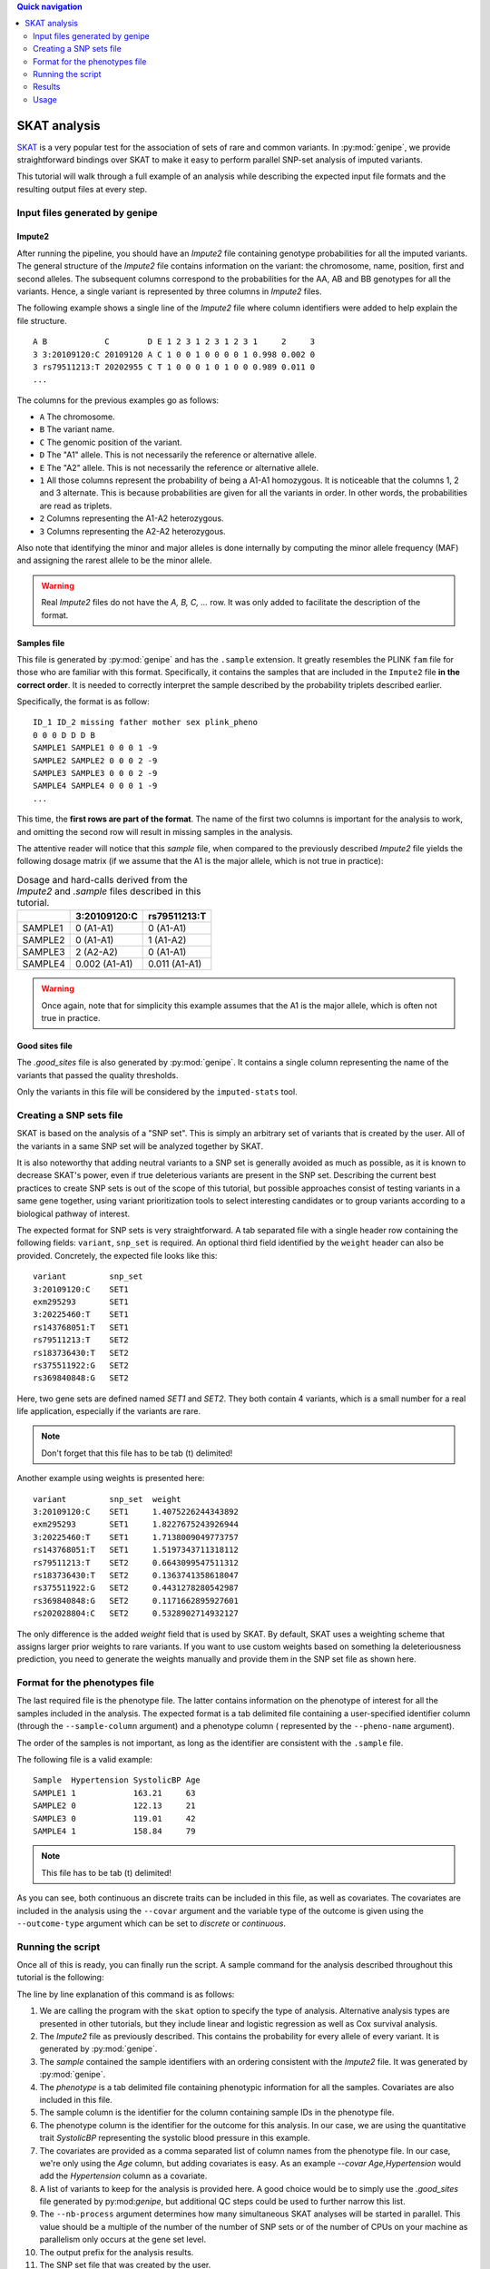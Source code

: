 
.. contents:: Quick navigation
   :depth: 2


SKAT analysis
==============

`SKAT <http://www.hsph.harvard.edu/skat/>`_ is a very popular test for the
association of sets of rare and common variants. In :py:mod:`genipe`, we
provide straightforward bindings over SKAT to make it easy to perform parallel
SNP-set analysis of imputed variants.

This tutorial will walk through a full example of an analysis while describing
the expected input file formats and the resulting output files at every
step.


.. _skat-tut-1:

Input files generated by genipe
--------------------------------

Impute2
^^^^^^^^

After running the pipeline, you should have an `Impute2` file containing
genotype probabilities for all the imputed variants. The general structure of
the `Impute2` file contains information on the variant: the chromosome, name,
position, first and second alleles. The subsequent columns correspond to the
probabilities for the AA, AB and BB genotypes for all the variants. Hence, a
single variant is represented by three columns in `Impute2` files.

The following example shows a single line of the `Impute2` file where column
identifiers were added to help explain the file structure. ::

    A B            C        D E 1 2 3 1 2 3 1 2 3 1     2     3
    3 3:20109120:C 20109120 A C 1 0 0 1 0 0 0 0 1 0.998 0.002 0
    3 rs79511213:T 20202955 C T 1 0 0 0 1 0 1 0 0 0.989 0.011 0
    ...

The columns for the previous examples go as follows:

- ``A`` The chromosome.
- ``B`` The variant name.
- ``C`` The genomic position of the variant.
- ``D`` The "A1" allele. This is not necessarily the reference or alternative
  allele.
- ``E`` The "A2" allele. This is not necessarily the reference or alternative
  allele.
- ``1`` All those columns represent the probability of being a A1-A1
  homozygous. It is noticeable that the columns 1, 2 and 3 alternate. This is
  because probabilities are given for all the variants in order. In other
  words, the probabilities are read as triplets.
- ``2`` Columns representing the A1-A2 heterozygous.
- ``3`` Columns representing the A2-A2 heterozygous.

Also note that identifying the minor and major alleles is done internally by
computing the minor allele frequency (MAF) and assigning the rarest allele to
be the minor allele.

.. warning::

    Real `Impute2` files do not have the `A, B, C, ...` row. It was only added
    to facilitate the description of the format.

Samples file
^^^^^^^^^^^^^

This file is generated by :py:mod:`genipe` and has the ``.sample`` extension.
It greatly resembles the PLINK ``fam`` file for those who are familiar with
this format. Specifically, it contains the samples that are included in the
``Impute2`` file **in the correct order**. It is needed to correctly interpret
the sample described by the probability triplets described earlier.

Specifically, the format is as follow: ::

    ID_1 ID_2 missing father mother sex plink_pheno
    0 0 0 D D D B
    SAMPLE1 SAMPLE1 0 0 0 1 -9
    SAMPLE2 SAMPLE2 0 0 0 2 -9
    SAMPLE3 SAMPLE3 0 0 0 2 -9
    SAMPLE4 SAMPLE4 0 0 0 1 -9
    ...

This time, the **first rows are part of the format**. The name of the first two
columns is important for the analysis to work, and omitting the second row will
result in missing samples in the analysis.

The attentive reader will notice that this `sample` file, when compared to the
previously described `Impute2` file yields the following dosage matrix (if we
assume that the A1 is the major allele, which is not true in practice):


.. table:: Dosage and hard-calls derived from the `Impute2` and `.sample` files
           described in this tutorial.

    +-------------------+------------------------+----------------------------+
    |                   | 3:20109120:C           | rs79511213:T               |
    +===================+========================+============================+
    | SAMPLE1           | 0 (A1-A1)              | 0 (A1-A1)                  |
    +-------------------+------------------------+----------------------------+
    | SAMPLE2           | 0 (A1-A1)              | 1 (A1-A2)                  |
    +-------------------+------------------------+----------------------------+
    | SAMPLE3           | 2 (A2-A2)              | 0 (A1-A1)                  |
    +-------------------+------------------------+----------------------------+
    | SAMPLE4           | 0.002 (A1-A1)          | 0.011 (A1-A1)              |
    +-------------------+------------------------+----------------------------+


.. warning::

    Once again, note that for simplicity this example assumes that the A1 is
    the major allele, which is often not true in practice.

Good sites file
^^^^^^^^^^^^^^^^

The `.good_sites` file is also generated by :py:mod:`genipe`. It contains a
single column representing the name of the variants that passed the quality
thresholds.

Only the variants in this file will be considered by the ``imputed-stats``
tool.


.. _skat-tut-2:

Creating a SNP sets file
-------------------------

SKAT is based on the analysis of a "SNP set". This is simply an arbitrary set
of variants that is created by the user. All of the variants in a same SNP set
will be analyzed together by SKAT.

It is also noteworthy that adding neutral variants to a SNP set is generally
avoided as much as possible, as it is known to decrease SKAT's power, even if
true deleterious variants are present in the SNP set. Describing the current
best practices to create SNP sets is out of the scope of this tutorial, but
possible approaches consist of testing variants in a same gene together, using
variant prioritization tools to select interesting candidates or to group
variants according to a biological pathway of interest.

The expected format for SNP sets is very straightforward. A tab separated file
with a single header row containing the following fields: ``variant``,
``snp_set`` is required. An optional third field identified by the ``weight``
header can also be provided. Concretely, the expected file looks like this: ::

    variant         snp_set
    3:20109120:C    SET1
    exm295293       SET1
    3:20225460:T    SET1
    rs143768051:T   SET1
    rs79511213:T    SET2
    rs183736430:T   SET2
    rs375511922:G   SET2
    rs369840848:G   SET2

Here, two gene sets are defined named `SET1` and `SET2`. They both contain 4
variants, which is a small number for a real life application, especially if
the variants are rare.

.. note::

    Don't forget that this file has to be tab (\t) delimited!

Another example using weights is presented here: ::

    variant         snp_set  weight
    3:20109120:C    SET1     1.4075226244343892
    exm295293       SET1     1.8227675243926944
    3:20225460:T    SET1     1.7138009049773757
    rs143768051:T   SET1     1.5197343711318112
    rs79511213:T    SET2     0.6643099547511312
    rs183736430:T   SET2     0.1363741358618047
    rs375511922:G   SET2     0.4431278280542987
    rs369840848:G   SET2     0.1171662895927601
    rs202028804:C   SET2     0.5328902714932127

The only difference is the added `weight` field that is used by SKAT. By
default, SKAT uses a weighting scheme that assigns larger prior weights to rare
variants. If you want to use custom weights based on something la
deleteriousness prediction, you need to generate the weights manually and
provide them in the SNP set file as shown here.


.. _skat-tut-3:

Format for the phenotypes file
-------------------------------

The last required file is the phenotype file. The latter contains information
on the phenotype of interest for all the samples included in the analysis. The
expected format is a tab delimited file containing a user-specified identifier
column (through the ``--sample-column`` argument) and a phenotype column (
represented by the ``--pheno-name`` argument).

The order of the samples is not important, as long as the identifier are
consistent with the ``.sample`` file.

The following file is a valid example: ::

    Sample  Hypertension SystolicBP Age
    SAMPLE1 1            163.21     63
    SAMPLE2 0            122.13     21
    SAMPLE3 0            119.01     42
    SAMPLE4 1            158.84     79

.. note::

    This file has to be tab (\t) delimited!

As you can see, both continuous an discrete traits can be included in this
file, as well as covariates. The covariates are included in the analysis using
the ``--covar`` argument and the variable type of the outcome is given using
the ``--outcome-type`` argument which can be set to `discrete` or `continuous`.


.. _skat-tut-4:

Running the script
-------------------

Once all of this is ready, you can finally run the script. A sample command
for the analysis described throughout this tutorial is the following:

.. code-block:: console
    :linenos:

    imputed-stats skat \
        --impute2 data/genipe_is_great.impute2 \
        --sample data/genipe_is_great.sample \
        --pheno data/phenotypes.txt \
        --sample-column Sample \
        --pheno-name SystolicBP \
        --covar Age \
        --extract-sites data/genipe_is_great.good_sites \
        --nb-process 4 \
        --out my_skat_analysis \
        --snp-sets carefully_crafted_snp_sets.txt \
        --outcome-type continuous \

The line by line explanation of this command is as follows:

1. We are calling the program with the ``skat`` option to specify the type of
   analysis. Alternative analysis types are presented in other tutorials, but
   they include linear and logistic regression as well as Cox survival
   analysis.
2. The `Impute2` file as previously described. This contains the probability
   for every allele of every variant. It is generated by :py:mod:`genipe`.
3. The `sample` contained the sample identifiers with an ordering consistent
   with the `Impute2` file. It was generated by :py:mod:`genipe`.
4. The `phenotype` is a tab delimited file containing phenotypic information
   for all the samples. Covariates are also included in this file.
5. The sample column is the identifier for the column containing sample IDs in
   the phenotype file.
6. The phenotype column is the identifier for the outcome for this analysis. In
   our case, we are using the quantitative trait `SystolicBP` representing the
   systolic blood pressure in this example.
7. The covariates are provided as a comma separated list of column names from
   the phenotype file. In our case, we're only using the `Age` column, but
   adding covariates is easy. As an example `--covar Age,Hypertension` would
   add the `Hypertension` column as a covariate.
8. A list of variants to keep for the analysis is provided here. A good choice
   would be to simply use the `.good_sites` file generated by py:mod:`genipe`,
   but additional QC steps could be used to further narrow this list.
9. The ``--nb-process`` argument determines how many simultaneous SKAT analyses
   will be started in parallel. This value should be a multiple of the number
   of the number of SNP sets or of the number of CPUs on your machine as
   parallelism only occurs at the gene set level.
10. The output prefix for the analysis results.
11. The SNP set file that was created by the user.
12. The outcome type. This should be set to either 'continuous' or 'discrete'
    depending on the type of dependent variable under study.

.. note::

    Also note that the SKAT-O algorithm can be used by using the ``--skat-o``
    flag.


.. _skat-tut-5:

Results
--------

After running this analysis, a file named `my_skat_analysis.skat.dosage` should
appear. This file will contain an association p-value for every one of the
specified SNP sets.

You can also verify the `my_skat_analysis.log` file to see if :py:mod:`genipe`
or `SKAT` generated any warnings.

Finally, a directory containing `.csv` files and an `R` script should also be
visible. This directory contains everything that is needed to run the analysis
in R. You can verify that the generated R script is consistent with your
expectations and that the analysis is correct. If the file sizes are
manageable, you can also archive them to insure reproducibility of the
analysis.

If you are unsatisfied about the generated R script, you can download the
:py:mod:`genipe` source and modify the
`run_skat.R <https://github.com/pgxcentre/genipe/blob/master/genipe/script_templates/run_skat.R>`_
file. This is a template rendered and launched by :py:mod:`genipe` to conduct
the analysis by using the regular R SKAT package. It is easy to extend this
file to customize your analysis or to write new ones.

If you have any questions or problems, don't hesitate to contact us through our
`Github page <https://github.com/pgxcentre>`_ or by creating a new issue in the
`Issue tracker <https://github.com/pgxcentre/genipe/issues>`_.

We are also very open to suggestions and improvements. If you have developed a
new interesting feature, please send us a push request from Github.


.. _skat-tut-6:

Usage
------

The following command will display the documentation for the SKAT analysis in
the console:

.. code-block:: console

   $ imputed-stats skat --help
   usage: imputed-stats skat [-h] [-v] [--debug] --impute2 FILE --sample FILE
                             --pheno FILE [--extract-sites FILE] [--out FILE]
                             [--nb-process INT] [--nb-lines INT] [--chrx]
                             [--gender-column NAME] [--scale INT] [--prob FLOAT]
                             [--maf FLOAT] [--covar NAME] [--categorical NAME]
                             [--missing-value NAME] [--sample-column NAME]
                             [--interaction NAME] --snp-sets FILE --outcome-type
                             {continuous,discrete} [--skat-o] --pheno-name NAME

   Uses the SKAT R package to analyze user defined gene sets. This script is part
   of the 'genipe' package, version 1.4.0.

   optional arguments:
     -h, --help            show this help message and exit
     -v, --version         show program's version number and exit
     --debug               set the logging level to debug

   Input Files:
     --impute2 FILE        The output from IMPUTE2.
     --sample FILE         The sample file (the order should be the same as in
                           the IMPUTE2 files).
     --pheno FILE          The file containing phenotypes and co variables.
     --extract-sites FILE  A list of sites to extract for analysis (optional).

   Output Options:
     --out FILE            The prefix for the output files. [imputed_stats]

   General Options:
     --nb-process INT      The number of process to use. [1]
     --nb-lines INT        The number of line to read at a time. [1000]
     --chrx                The analysis is performed for the non pseudo-autosomal
                           region of the chromosome X (male dosage will be
                           divided by 2 to get values [0, 0.5] instead of [0, 1])
                           (males are coded as 1 and option '--gender-column'
                           should be used).
     --gender-column NAME  The name of the gender column (use to exclude samples
                           with unknown gender (i.e. not 1, male, or 2, female).
                           If gender not available, use 'None'. [Gender]

   Dosage Options:
     --scale INT           Scale dosage so that values are in [0, n] (possible
                           values are 1 (no scaling) or 2). [2]
     --prob FLOAT          The minimal probability for which a genotype should be
                           considered. [>=0.9]
     --maf FLOAT           Minor allele frequency threshold for which marker will
                           be skipped. [<0.01]

   Phenotype Options:
     --covar NAME          The co variable names (in the phenotype file),
                           separated by coma.
     --categorical NAME    The name of the variables that are categorical (note
                           that the gender is always categorical). The variables
                           are separated by coma.
     --missing-value NAME  The missing value in the phenotype file.
     --sample-column NAME  The name of the sample ID column (in the phenotype
                           file). [sample_id]
     --interaction NAME    Add an interaction between the genotype and this
                           variable.

   SKAT Options:
     --snp-sets FILE       A file indicating a snp_set and an optional weight for
                           every variant.
     --outcome-type {continuous,discrete}
                           The variable type for the outcome. This will be passed
                           to SKAT.
     --skat-o              By default, the regular SKAT is used. Setting this
                           flag will use the SKAT-O algorithm instead.
     --pheno-name NAME     The phenotype.


